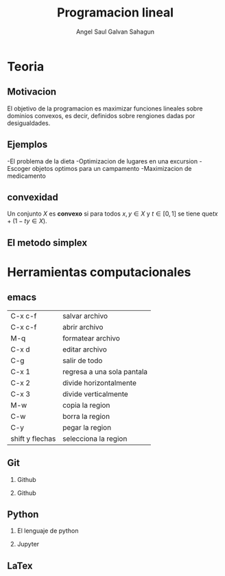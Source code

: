 #+title:Programacion lineal
#+author:Angel Saul Galvan Sahagun
#+options: H:2
* Teoria
** Motivacion

El objetivo de la programacion es maximizar funciones lineales sobre
dominios convexos, es decir, definidos sobre rengiones dadas por desigualdades.
[[file:Dibujo_501.jpg]]

** Ejemplos

-El problema de la dieta
-Optimizacion de lugares en una excursion
-Escoger objetos optimos para un campamento
-Maximizacion de medicamento
** convexidad
Un conjunto \(X\) es *convexo* si para todos \(x,y\in X\) y
\(t\in[0,1]\) se tiene que\(tx+(1-ty\in X)\).

** El metodo simplex

* Herramientas computacionales

** emacs
| C-x c-f         | salvar archivo             |
| C-x c-f         | abrir archivo              |
| M-q             | formatear archivo          |
| C-x d           | editar archivo             |
| C-g             | salir de todo              |
| C-x 1           | regresa a una sola pantala |
| C-x 2           | divide horizontalmente     |
| C-x 3           | divide verticalmente       |
| M-w             | copia la region            |
| C-w             | borra la region            |
| C-y             | pegar la region            |
| shift y flechas | selecciona la region       |
** Git
*** Github
*** Github
** Python
*** El lenguaje de python
*** Jupyter
** LaTex
